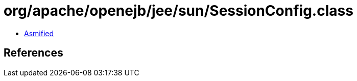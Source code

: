 = org/apache/openejb/jee/sun/SessionConfig.class

 - link:SessionConfig-asmified.java[Asmified]

== References

